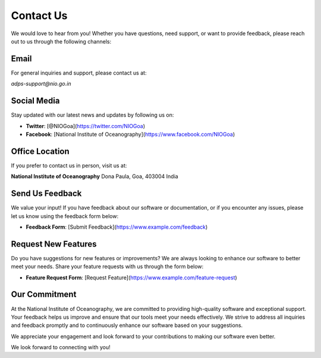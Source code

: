 Contact Us
==========

We would love to hear from you! Whether you have questions, need support, or want to provide feedback, please reach out to us through the following channels:

Email
------
For general inquiries and support, please contact us at:

`adps-support@nio.go.in`

Social Media
-------------
Stay updated with our latest news and updates by following us on:

- **Twitter**: [@NIOGoa](https://twitter.com/NIOGoa)
- **Facebook**: [National Institute of Oceanography](https://www.facebook.com/NIOGoa)

Office Location
----------------
If you prefer to contact us in person, visit us at:

**National Institute of Oceanography**  
Dona Paula, Goa, 403004  
India

Send Us Feedback
----------------
We value your input! If you have feedback about our software or documentation, or if you encounter any issues, please let us know using the feedback form below:

- **Feedback Form**: [Submit Feedback](https://www.example.com/feedback)  

Request New Features
---------------------
Do you have suggestions for new features or improvements? We are always looking to enhance our software to better meet your needs. Share your feature requests with us through the form below:

- **Feature Request Form**: [Request Feature](https://www.example.com/feature-request)

Our Commitment
--------------
At the National Institute of Oceanography, we are committed to providing high-quality software and exceptional support. Your feedback helps us improve and ensure that our tools meet your needs effectively. We strive to address all inquiries and feedback promptly and to continuously enhance our software based on your suggestions.

We appreciate your engagement and look forward to your contributions to making our software even better.

We look forward to connecting with you!


